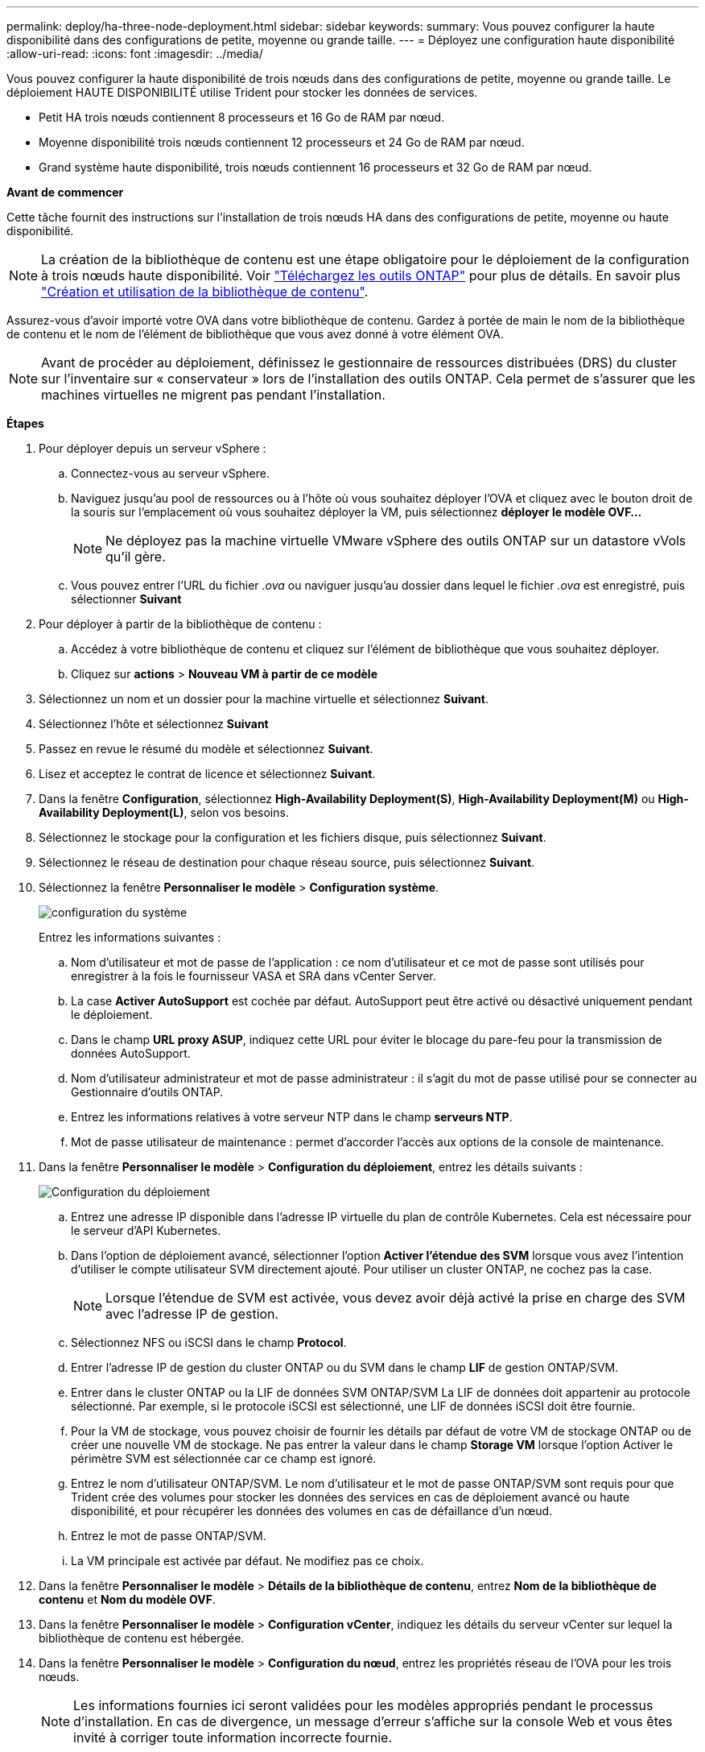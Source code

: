 ---
permalink: deploy/ha-three-node-deployment.html 
sidebar: sidebar 
keywords:  
summary: Vous pouvez configurer la haute disponibilité dans des configurations de petite, moyenne ou grande taille. 
---
= Déployez une configuration haute disponibilité
:allow-uri-read: 
:icons: font
:imagesdir: ../media/


[role="lead"]
Vous pouvez configurer la haute disponibilité de trois nœuds dans des configurations de petite, moyenne ou grande taille. Le déploiement HAUTE DISPONIBILITÉ utilise Trident pour stocker les données de services.

* Petit HA trois nœuds contiennent 8 processeurs et 16 Go de RAM par nœud.
* Moyenne disponibilité trois nœuds contiennent 12 processeurs et 24 Go de RAM par nœud.
* Grand système haute disponibilité, trois nœuds contiennent 16 processeurs et 32 Go de RAM par nœud.


*Avant de commencer*

Cette tâche fournit des instructions sur l'installation de trois nœuds HA dans des configurations de petite, moyenne ou haute disponibilité.


NOTE: La création de la bibliothèque de contenu est une étape obligatoire pour le déploiement de la configuration à trois nœuds haute disponibilité. Voir link:../deploy/download-ontap-tools.html["Téléchargez les outils ONTAP"] pour plus de détails. En savoir plus https://blogs.vmware.com/vsphere/2020/01/creating-and-using-content-library.html["Création et utilisation de la bibliothèque de contenu"].

Assurez-vous d'avoir importé votre OVA dans votre bibliothèque de contenu. Gardez à portée de main le nom de la bibliothèque de contenu et le nom de l'élément de bibliothèque que vous avez donné à votre élément OVA.


NOTE: Avant de procéder au déploiement, définissez le gestionnaire de ressources distribuées (DRS) du cluster sur l'inventaire sur « conservateur » lors de l'installation des outils ONTAP. Cela permet de s'assurer que les machines virtuelles ne migrent pas pendant l'installation.

*Étapes*

. Pour déployer depuis un serveur vSphere :
+
.. Connectez-vous au serveur vSphere.
.. Naviguez jusqu'au pool de ressources ou à l'hôte où vous souhaitez déployer l'OVA et cliquez avec le bouton droit de la souris sur l'emplacement où vous souhaitez déployer la VM, puis sélectionnez *déployer le modèle OVF...*
+

NOTE: Ne déployez pas la machine virtuelle VMware vSphere des outils ONTAP sur un datastore vVols qu'il gère.

.. Vous pouvez entrer l'URL du fichier _.ova_ ou naviguer jusqu'au dossier dans lequel le fichier _.ova_ est enregistré, puis sélectionner *Suivant*


. Pour déployer à partir de la bibliothèque de contenu :
+
.. Accédez à votre bibliothèque de contenu et cliquez sur l'élément de bibliothèque que vous souhaitez déployer.
.. Cliquez sur *actions* > *Nouveau VM à partir de ce modèle*


. Sélectionnez un nom et un dossier pour la machine virtuelle et sélectionnez *Suivant*.
. Sélectionnez l'hôte et sélectionnez *Suivant*
. Passez en revue le résumé du modèle et sélectionnez *Suivant*.
. Lisez et acceptez le contrat de licence et sélectionnez *Suivant*.
. Dans la fenêtre *Configuration*, sélectionnez *High-Availability Deployment(S)*, *High-Availability Deployment(M)* ou *High-Availability Deployment(L)*, selon vos besoins.
. Sélectionnez le stockage pour la configuration et les fichiers disque, puis sélectionnez *Suivant*.
. Sélectionnez le réseau de destination pour chaque réseau source, puis sélectionnez *Suivant*.
. Sélectionnez la fenêtre *Personnaliser le modèle* > *Configuration système*.
+
image:../media/ha-deployment-sys-config.png["configuration du système"]

+
Entrez les informations suivantes :

+
.. Nom d'utilisateur et mot de passe de l'application : ce nom d'utilisateur et ce mot de passe sont utilisés pour enregistrer à la fois le fournisseur VASA et SRA dans vCenter Server.
.. La case *Activer AutoSupport* est cochée par défaut. AutoSupport peut être activé ou désactivé uniquement pendant le déploiement.
.. Dans le champ *URL proxy ASUP*, indiquez cette URL pour éviter le blocage du pare-feu pour la transmission de données AutoSupport.
.. Nom d'utilisateur administrateur et mot de passe administrateur : il s'agit du mot de passe utilisé pour se connecter au Gestionnaire d'outils ONTAP.
.. Entrez les informations relatives à votre serveur NTP dans le champ *serveurs NTP*.
.. Mot de passe utilisateur de maintenance : permet d'accorder l'accès aux options de la console de maintenance.


. Dans la fenêtre *Personnaliser le modèle* > *Configuration du déploiement*, entrez les détails suivants :
+
image:../media/ha-deploy-config.png["Configuration du déploiement"]

+
.. Entrez une adresse IP disponible dans l'adresse IP virtuelle du plan de contrôle Kubernetes. Cela est nécessaire pour le serveur d'API Kubernetes.
.. Dans l'option de déploiement avancé, sélectionner l'option *Activer l'étendue des SVM* lorsque vous avez l'intention d'utiliser le compte utilisateur SVM directement ajouté. Pour utiliser un cluster ONTAP, ne cochez pas la case.
+

NOTE: Lorsque l'étendue de SVM est activée, vous devez avoir déjà activé la prise en charge des SVM avec l'adresse IP de gestion.

.. Sélectionnez NFS ou iSCSI dans le champ *Protocol*.
.. Entrer l'adresse IP de gestion du cluster ONTAP ou du SVM dans le champ *LIF* de gestion ONTAP/SVM.
.. Entrer dans le cluster ONTAP ou la LIF de données SVM ONTAP/SVM La LIF de données doit appartenir au protocole sélectionné. Par exemple, si le protocole iSCSI est sélectionné, une LIF de données iSCSI doit être fournie.
.. Pour la VM de stockage, vous pouvez choisir de fournir les détails par défaut de votre VM de stockage ONTAP ou de créer une nouvelle VM de stockage. Ne pas entrer la valeur dans le champ *Storage VM* lorsque l'option Activer le périmètre SVM est sélectionnée car ce champ est ignoré.
.. Entrez le nom d'utilisateur ONTAP/SVM. Le nom d'utilisateur et le mot de passe ONTAP/SVM sont requis pour que Trident crée des volumes pour stocker les données des services en cas de déploiement avancé ou haute disponibilité, et pour récupérer les données des volumes en cas de défaillance d'un nœud.
.. Entrez le mot de passe ONTAP/SVM.
.. La VM principale est activée par défaut. Ne modifiez pas ce choix.


. Dans la fenêtre *Personnaliser le modèle* > *Détails de la bibliothèque de contenu*, entrez *Nom de la bibliothèque de contenu* et *Nom du modèle OVF*.
. Dans la fenêtre *Personnaliser le modèle* > *Configuration vCenter*, indiquez les détails du serveur vCenter sur lequel la bibliothèque de contenu est hébergée.
. Dans la fenêtre *Personnaliser le modèle* > *Configuration du nœud*, entrez les propriétés réseau de l'OVA pour les trois nœuds.
+

NOTE: Les informations fournies ici seront validées pour les modèles appropriés pendant le processus d'installation. En cas de divergence, un message d'erreur s'affiche sur la console Web et vous êtes invité à corriger toute information incorrecte fournie.

+
.. Entrez le nom d'hôte. Les noms d'hôte composés uniquement de lettres majuscules (A-Z), de lettres minuscules (a-z), de chiffres (0-9) et de caractères spéciaux de tiret (-) sont pris en charge. Si vous souhaitez configurer la double pile, spécifiez le nom d'hôte mappé sur l'adresse IPv6.
.. Entrez l'adresse IP (IPV4) mappée sur le nom d'hôte. Dans le cas d'une double pile, indiquez toute adresse IP IPv4 disponible qui se trouve dans le même VLAN que l'adresse IPv6.
.. Entrez l'adresse IPV6 sur le réseau déployé uniquement lorsque vous avez besoin de double pile.
.. Spécifiez la longueur du préfixe uniquement pour IPV6.
.. Spécifiez le sous-réseau à utiliser sur le réseau déployé dans le champ masque réseau (uniquement pour IPV4).
.. Spécifiez la passerelle sur le réseau déployé.
.. Spécifiez l'adresse IP du serveur DNS principal.
.. Spécifiez l'adresse IP du serveur DNS secondaire.
.. Spécifiez le nom de domaine de recherche à utiliser lors de la résolution du nom d'hôte.
.. Spécifiez la passerelle IPV6 sur le réseau déployé uniquement lorsque vous avez besoin de double pile.


. Dans la fenêtre *Personnaliser le modèle* > *Configuration du nœud 2* et *Configuration du nœud 3*, entrez les détails suivants :
+
.. Noms d'hôte 2 et 3 : les noms d'hôte composés uniquement de lettres majuscules (A-Z), de lettres minuscules (a-z), de chiffres (0-9) et de caractères spéciaux de tiret (-) sont pris en charge. Si vous souhaitez configurer la double pile, spécifiez le nom d'hôte mappé sur l'adresse IPv6.
.. Adresse IP
.. Adresse IPV6


. Consultez les détails dans la fenêtre *prêt à terminer*, sélectionnez *Terminer*.
+
Au fur et à mesure de la création de la tâche de déploiement, la progression s'affiche dans la barre des tâches vSphere.

. Mettez le serveur virtuel sous tension une fois la tâche terminée.
+
L'installation commence. Vous pouvez suivre la progression de l'installation dans la console Web de la machine virtuelle. Dans le cadre de l'installation, les configurations de nœuds sont validées. Les entrées fournies sous différentes sections sous le modèle Personnaliser du formulaire OVF sont validées. En cas de divergence, une boîte de dialogue vous invite à prendre des mesures correctives.

. Apportez les modifications nécessaires dans l'invite de la boîte de dialogue. Utilisez le bouton Tab pour naviguer dans le panneau et entrer vos valeurs, *OK* ou *Annuler*.
. Lorsque vous sélectionnez *OK*, les valeurs fournies seront à nouveau validées. Les outils ONTAP pour VMware vous permettent de corriger les valeurs non valides à trois reprises. Si vous ne parvenez pas à corriger les problèmes après trois tentatives, l'installation du produit s'arrête et il vous est conseillé d'essayer l'installation sur une nouvelle machine virtuelle.
. Une fois l'installation terminée, la console Web affiche l'état des outils ONTAP pour VMware vSphere.


